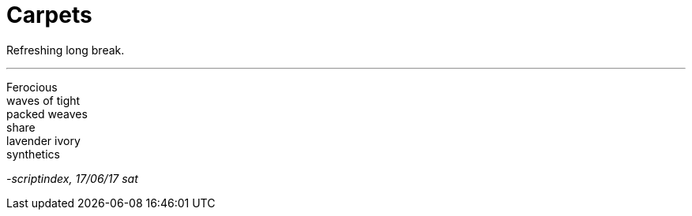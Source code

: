 = Carpets
:hp-tags: poetry
:published-at: 2017-06-17

Refreshing long break.

---

Ferocious +
waves of tight +
packed weaves +
share +
lavender ivory +
synthetics

_-scriptindex, 17/06/17 sat_